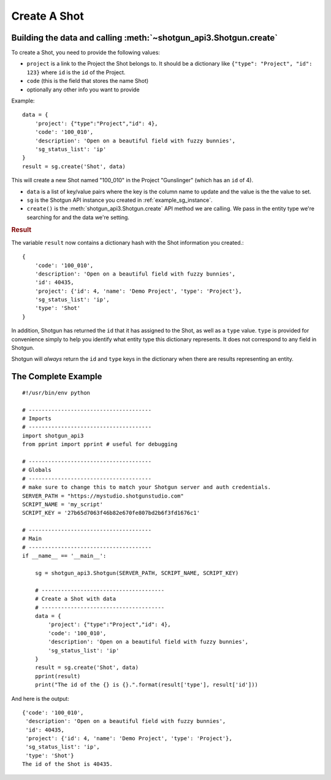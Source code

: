 .. _example_create_shot:

Create A Shot
=============

Building the data and calling :meth:`~shotgun_api3.Shotgun.create`
------------------------------------------------------------------
To create a Shot, you need to provide the following values:

- ``project`` is a link to the Project the Shot belongs to. It should be a dictionary like 
  ``{"type": "Project", "id": 123}`` where ``id`` is the ``id`` of the Project.
- ``code`` (this is the field that stores the name Shot)
- optionally any other info you want to provide

Example::

    data = { 
        'project': {"type":"Project","id": 4},
        'code': '100_010',
        'description': 'Open on a beautiful field with fuzzy bunnies',
        'sg_status_list': 'ip' 
    }
    result = sg.create('Shot', data)


This will create a new Shot named "100_010" in the Project "Gunslinger" (which has an ``id`` of 4).

- ``data`` is a list of key/value pairs where the key is the column name to update and the value 
  is the the value to set.
- ``sg`` is the Shotgun API instance you created in :ref:`example_sg_instance`. 
- ``create()`` is the :meth:`shotgun_api3.Shotgun.create` API method we are calling. We pass in the 
  entity type we're searching for and the data we're setting.

.. rubric:: Result

The variable ``result`` now contains a dictionary hash with the Shot information you created.::

    {
        'code': '100_010',
        'description': 'Open on a beautiful field with fuzzy bunnies',
        'id': 40435,
        'project': {'id': 4, 'name': 'Demo Project', 'type': 'Project'},
        'sg_status_list': 'ip',
        'type': 'Shot'
    }

In addition, Shotgun has returned the ``id`` that it has assigned to the Shot, as well as a 
``type`` value. ``type`` is provided for convenience simply to help you identify what entity type
this dictionary represents. It does not correspond to any field in Shotgun. 

Shotgun will *always* return the ``id`` and ``type`` keys in the dictionary when there are results
representing an entity.

The Complete Example
--------------------
::

    #!/usr/bin/env python

    # --------------------------------------
    # Imports
    # --------------------------------------
    import shotgun_api3
    from pprint import pprint # useful for debugging

    # --------------------------------------
    # Globals
    # --------------------------------------
    # make sure to change this to match your Shotgun server and auth credentials.
    SERVER_PATH = "https://mystudio.shotgunstudio.com" 
    SCRIPT_NAME = 'my_script'     
    SCRIPT_KEY = '27b65d7063f46b82e670fe807bd2b6f3fd1676c1'

    # --------------------------------------
    # Main 
    # --------------------------------------
    if __name__ == '__main__':    

        sg = shotgun_api3.Shotgun(SERVER_PATH, SCRIPT_NAME, SCRIPT_KEY)

        # --------------------------------------
        # Create a Shot with data
        # --------------------------------------
        data = { 
            'project': {"type":"Project","id": 4},
            'code': '100_010',
            'description': 'Open on a beautiful field with fuzzy bunnies',
            'sg_status_list': 'ip' 
        }
        result = sg.create('Shot', data)    
        pprint(result)
        print("The id of the {} is {}.".format(result['type'], result['id']))

And here is the output::

    {'code': '100_010',
     'description': 'Open on a beautiful field with fuzzy bunnies',
     'id': 40435,
     'project': {'id': 4, 'name': 'Demo Project', 'type': 'Project'},
     'sg_status_list': 'ip',
     'type': 'Shot'}
    The id of the Shot is 40435.

